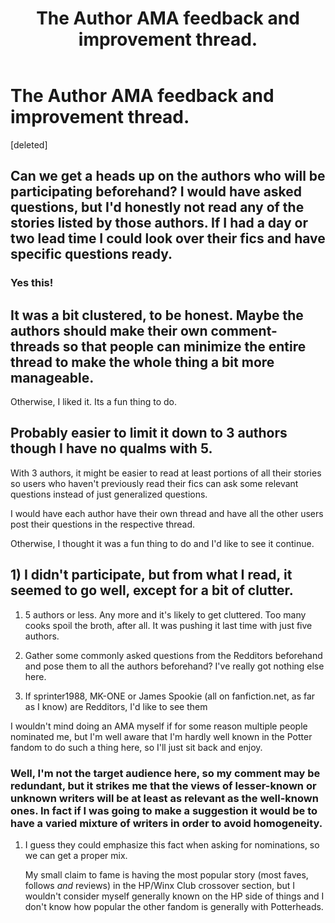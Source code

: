 #+TITLE: The Author AMA feedback and improvement thread.

* The Author AMA feedback and improvement thread.
:PROPERTIES:
:Score: 13
:DateUnix: 1481207070.0
:DateShort: 2016-Dec-08
:FlairText: AUTHOR AMA
:END:
[deleted]


** Can we get a heads up on the authors who will be participating beforehand? I would have asked questions, but I'd honestly not read any of the stories listed by those authors. If I had a day or two lead time I could look over their fics and have specific questions ready.
:PROPERTIES:
:Author: Trtlepowah
:Score: 18
:DateUnix: 1481216718.0
:DateShort: 2016-Dec-08
:END:

*** Yes this!
:PROPERTIES:
:Author: gotkate86
:Score: 1
:DateUnix: 1481225348.0
:DateShort: 2016-Dec-08
:END:


** It was a bit clustered, to be honest. Maybe the authors should make their own comment-threads so that people can minimize the entire thread to make the whole thing a bit more manageable.

Otherwise, I liked it. Its a fun thing to do.
:PROPERTIES:
:Author: UndeadBBQ
:Score: 8
:DateUnix: 1481213390.0
:DateShort: 2016-Dec-08
:END:


** Probably easier to limit it down to 3 authors though I have no qualms with 5.

With 3 authors, it might be easier to read at least portions of all their stories so users who haven't previously read their fics can ask some relevant questions instead of just generalized questions.

I would have each author have their own thread and have all the other users post their questions in the respective thread.

Otherwise, I thought it was a fun thing to do and I'd like to see it continue.
:PROPERTIES:
:Author: KwanLi
:Score: 6
:DateUnix: 1481224639.0
:DateShort: 2016-Dec-08
:END:


** 1) I didn't participate, but from what I read, it seemed to go well, except for a bit of clutter.

2) 5 authors or less. Any more and it's likely to get cluttered. Too many cooks spoil the broth, after all. It was pushing it last time with just five authors.

3) Gather some commonly asked questions from the Redditors beforehand and pose them to all the authors beforehand? I've really got nothing else here.

4) If sprinter1988, MK-ONE or James Spookie (all on fanfiction.net, as far as I know) are Redditors, I'd like to see them

I wouldn't mind doing an AMA myself if for some reason multiple people nominated me, but I'm well aware that I'm hardly well known in the Potter fandom to do such a thing here, so I'll just sit back and enjoy.
:PROPERTIES:
:Author: BronzeButterfly
:Score: 3
:DateUnix: 1481214593.0
:DateShort: 2016-Dec-08
:END:

*** Well, I'm not the target audience here, so my comment may be redundant, but it strikes me that the views of lesser-known or unknown writers will be at least as relevant as the well-known ones. In fact if I was going to make a suggestion it would be to have a varied mixture of writers in order to avoid homogeneity.
:PROPERTIES:
:Author: booksandpots
:Score: 1
:DateUnix: 1481215769.0
:DateShort: 2016-Dec-08
:END:

**** I guess they could emphasize this fact when asking for nominations, so we can get a proper mix.

My small claim to fame is having the most popular story (most faves, follows /and/ reviews) in the HP/Winx Club crossover section, but I wouldn't consider myself generally known on the HP side of things and I don't know how popular the other fandom is generally with Potterheads.
:PROPERTIES:
:Author: BronzeButterfly
:Score: 2
:DateUnix: 1481220530.0
:DateShort: 2016-Dec-08
:END:
